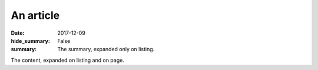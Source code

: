 An article
##########

:date: 2017-12-09
:hide_summary: False
:summary: The summary, expanded only on listing.

The content, expanded on listing and on page.
